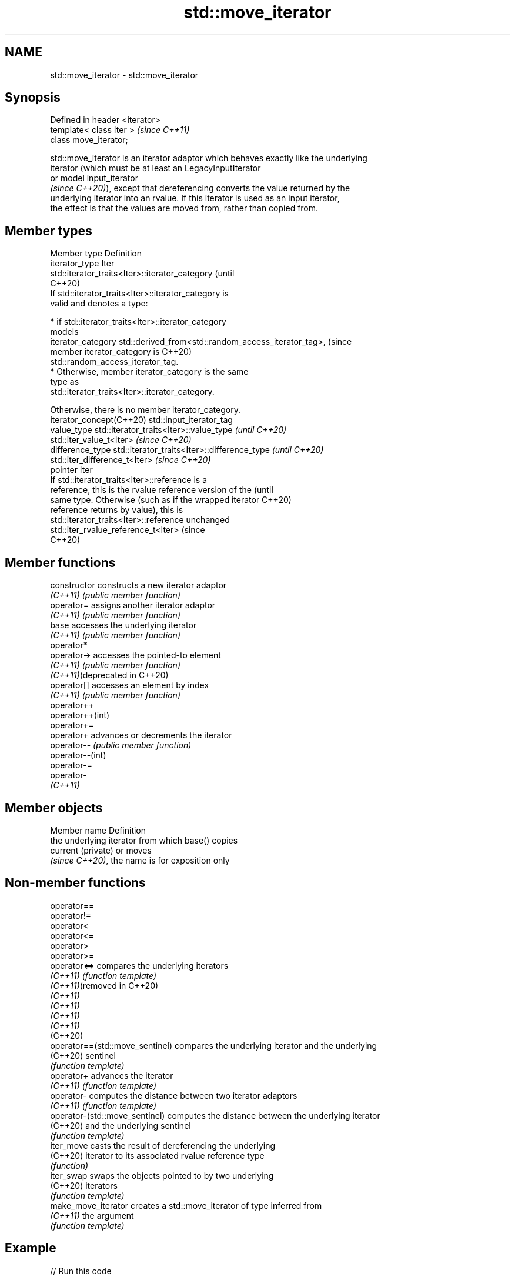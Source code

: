 .TH std::move_iterator 3 "2022.07.31" "http://cppreference.com" "C++ Standard Libary"
.SH NAME
std::move_iterator \- std::move_iterator

.SH Synopsis
   Defined in header <iterator>
   template< class Iter >        \fI(since C++11)\fP
   class move_iterator;

   std::move_iterator is an iterator adaptor which behaves exactly like the underlying
   iterator (which must be at least an LegacyInputIterator
   or model input_iterator
   \fI(since C++20)\fP), except that dereferencing converts the value returned by the
   underlying iterator into an rvalue. If this iterator is used as an input iterator,
   the effect is that the values are moved from, rather than copied from.

.SH Member types

   Member type             Definition
   iterator_type           Iter
                           std::iterator_traits<Iter>::iterator_category           (until
                                                                                   C++20)
                           If std::iterator_traits<Iter>::iterator_category is
                           valid and denotes a type:

                             * if std::iterator_traits<Iter>::iterator_category
                               models
   iterator_category           std::derived_from<std::random_access_iterator_tag>, (since
                               member iterator_category is                         C++20)
                               std::random_access_iterator_tag.
                             * Otherwise, member iterator_category is the same
                               type as
                               std::iterator_traits<Iter>::iterator_category.

                           Otherwise, there is no member iterator_category.
   iterator_concept(C++20) std::input_iterator_tag
   value_type              std::iterator_traits<Iter>::value_type \fI(until C++20)\fP
                           std::iter_value_t<Iter>                \fI(since C++20)\fP
   difference_type         std::iterator_traits<Iter>::difference_type \fI(until C++20)\fP
                           std::iter_difference_t<Iter>                \fI(since C++20)\fP
   pointer                 Iter
                           If std::iterator_traits<Iter>::reference is a
                           reference, this is the rvalue reference version of the  (until
                           same type. Otherwise (such as if the wrapped iterator   C++20)
   reference               returns by value), this is
                           std::iterator_traits<Iter>::reference unchanged
                           std::iter_rvalue_reference_t<Iter>                      (since
                                                                                   C++20)

.SH Member functions

   constructor                  constructs a new iterator adaptor
   \fI(C++11)\fP                      \fI(public member function)\fP
   operator=                    assigns another iterator adaptor
   \fI(C++11)\fP                      \fI(public member function)\fP
   base                         accesses the underlying iterator
   \fI(C++11)\fP                      \fI(public member function)\fP
   operator*
   operator->                   accesses the pointed-to element
   \fI(C++11)\fP                      \fI(public member function)\fP
   \fI(C++11)\fP(deprecated in C++20)
   operator[]                   accesses an element by index
   \fI(C++11)\fP                      \fI(public member function)\fP
   operator++
   operator++(int)
   operator+=
   operator+                    advances or decrements the iterator
   operator--                   \fI(public member function)\fP
   operator--(int)
   operator-=
   operator-
   \fI(C++11)\fP

.SH Member objects

   Member name       Definition
                     the underlying iterator from which base() copies
   current (private) or moves
                     \fI(since C++20)\fP, the name is for exposition only

.SH Non-member functions

   operator==
   operator!=
   operator<
   operator<=
   operator>
   operator>=
   operator<=>                    compares the underlying iterators
   \fI(C++11)\fP                        \fI(function template)\fP
   \fI(C++11)\fP(removed in C++20)
   \fI(C++11)\fP
   \fI(C++11)\fP
   \fI(C++11)\fP
   \fI(C++11)\fP
   (C++20)
   operator==(std::move_sentinel) compares the underlying iterator and the underlying
   (C++20)                        sentinel
                                  \fI(function template)\fP
   operator+                      advances the iterator
   \fI(C++11)\fP                        \fI(function template)\fP
   operator-                      computes the distance between two iterator adaptors
   \fI(C++11)\fP                        \fI(function template)\fP
   operator-(std::move_sentinel)  computes the distance between the underlying iterator
   (C++20)                        and the underlying sentinel
                                  \fI(function template)\fP
   iter_move                      casts the result of dereferencing the underlying
   (C++20)                        iterator to its associated rvalue reference type
                                  \fI(function)\fP
   iter_swap                      swaps the objects pointed to by two underlying
   (C++20)                        iterators
                                  \fI(function template)\fP
   make_move_iterator             creates a std::move_iterator of type inferred from
   \fI(C++11)\fP                        the argument
                                  \fI(function template)\fP

.SH Example


// Run this code

 #include <iostream>
 #include <iomanip>
 #include <algorithm>
 #include <vector>
 #include <iterator>
 #include <numeric>
 #include <string>

 int main()
 {
     std::vector<std::string> v{"this", "_", "is", "_", "an", "_", "example"};

     auto print_v = [&](auto const rem) {
         std::cout << rem;
         for (const auto& s : v)
             std::cout << std::quoted(s) << ' ';
         std::cout << '\\n';
     };

     print_v("Old contents of the vector: ");

     std::string concat = std::accumulate(std::make_move_iterator(v.begin()),
                                          std::make_move_iterator(v.end()),
                                          std::string());

     /* An alternative that uses std::move_iterator directly could be:
     using moviter_t = std::move_iterator<std::vector<std::string>::iterator>;
     std::string concat = std::accumulate(moviter_t(v.begin()),
                                          moviter_t(v.end()),
                                          std::string()); */

     print_v("New contents of the vector: ");

     std::cout << "Concatenated as string: " << quoted(concat) << '\\n';
 }

.SH Possible output:

 Old contents of the vector: "this" "_" "is" "_" "an" "_" "example"
 New contents of the vector: "" "" "" "" "" "" ""
 Concatenated as string: "this_is_an_example"

  Defect reports

   The following behavior-changing defect reports were applied retroactively to
   previously published C++ standards.

      DR    Applied    Behavior as                     Correct behavior
              to        published
                    dereferencing a
                    move_iterator
                    could return a
                    dangling reference
   LWG 2106 C++11   if the             returns the object instead
                    dereferencing the
                    underlying
                    iterator returns a
                    prvalue
                    member             defined only if
   P2259R1  C++20   iterator_category  std::iterator_traits<Iter>::iterator_category
                    is always defined  exists

.SH See also

   make_move_iterator creates a std::move_iterator of type inferred from the argument
   \fI(C++11)\fP            \fI(function template)\fP
   move_sentinel      sentinel adaptor for use with std::move_iterator
   (C++20)            \fI(class template)\fP
